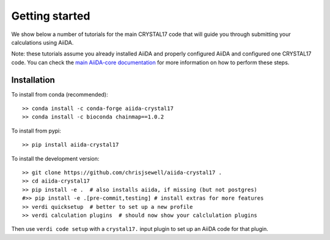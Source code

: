 ===============
Getting started
===============

We show below a number of tutorials for the main CRYSTAL17 code
that will guide you through submitting your calculations using AiiDA.

Note: these tutorials assume you already installed AiiDA and
properly configured AiiDA and configured one CRYSTAL17 code.
You can check the
`main AiiDA-core documentation <http://aiida-core.readthedocs.io/en/latest/index.html>`_
for more information on how to perform these steps.

Installation
++++++++++++

To install from conda (recommended)::

    >> conda install -c conda-forge aiida-crystal17
    >> conda install -c bioconda chainmap==1.0.2

To install from pypi::

    >> pip install aiida-crystal17

To install the development version::

    >> git clone https://github.com/chrisjsewell/aiida-crystal17 .
    >> cd aiida-crystal17
    >> pip install -e .  # also installs aiida, if missing (but not postgres)
    #>> pip install -e .[pre-commit,testing] # install extras for more features
    >> verdi quicksetup  # better to set up a new profile
    >> verdi calculation plugins  # should now show your calclulation plugins

Then use ``verdi code setup`` with a ``crystal17.`` input plugin
to set up an AiiDA code for that plugin.
